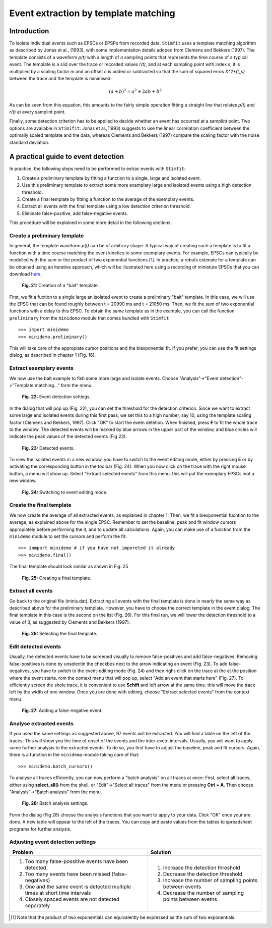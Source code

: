 *************************************
Event extraction by template matching
*************************************

Introduction
=============================
To isolate individual events such as EPSCs or EPSPs from recorded data, ``Stimfit`` uses a template matching algorithm as described by Jonas et al., (1993), with some implementation details adoped from Clemens and Bekkers (1997). The template consists of a waveform *p(t)* with a length of *n* sampling points that represents the time course of a typical event. The template is a slid over the trace or recorded values *r(t)*, and at each sampling point with index *s*, it is multiplied by a scaling factor *m* and an offset *c* is added or subtracted so that the sum of squared erros *X^2*(t_s)* between the trace and the template is minimised:

.. math::

    $(a + b)^2 = a^2 + 2ab + b^2$

As can be seen from this equation, this amounts to the fairly simple operation fitting a straight line that relates *p(t)* and *r(t)* at every samplint point.

Finally, some detection criterion has to be applied to decide whether an event has occurred at a samplint point. Two options are available in ``Stimifit``: Jonas et al.,(1993) suggests to use the linear correlation coefficient between the optimally scaled template and the data, whereas Clements and Bekkers (1997) compare the scaling factor with the noise standard deviation.

A practical guide to event detection
====================================
In practice, the following steps need to be performed to extrac events with ``Stimfit``:

1. Create a preliminary template by fitting a function to a single, large and isolated event.

2. Use this preliminary template to extract some more examplary large and isolated events using a high detection threshold.

3. Create a final template by fitting a function to the average of the exemplary events.

4. Extract all events with the final template using a low detection criterion threshold.

5. Eliminate false-positive, add false-negative events.

This procedure will be explained in some more detail in the following sections.

Create a preliminary template
-----------------------------

In general, the template waveform *p(t)* can be of arbitrary shape. A typical way of creating such a template is to fit a function with a time course matching the event kinetics to some exemplary events. For example, EPSCs can typically be modelled with the sum or the product of two exponential functions [#f1]_. In practice, a robuts estimate for a template can be obtained using an iterative approach, which will be illustrated here using a recording of miniature EPSCs that you can download `here <http://stimfit.org/tutorial/minis.dat>`_.

    .. figure:: images/bait_template.png
        :align: center

        **Fig. 21:** Creation of a "bait" template.

First, we fit a fuction to a single large an isolated event to create a preliminary "bait" template. In this case, we will use the EPSC that can be found roughly between t = 20990 ms and t = 21050 ms. Then, we fit the sum of two exponential functions with a delay to this EPSC. To obtain the same template as in the example, you can call the function ``preliminary`` from the ``minidemo`` module that comes  bundled with ``Stimfit``

::

    >>> import minidemo
    >>> minidemo.preliminary()

This will take care of the appropiate cursor positions and the biexponential fit. If you prefer, you can use the fit settings dialog, as described in chapter 1 (Fig. 16).


Extract exemplary events
------------------------

We now use the bait example to fish some more large and isolate events. Choose "Analysis"->"Event detection"->"Template matching..." form the menu. 


    .. figure:: images/eventdetectionsettings.png
        :align: center

        **Fig. 22:** Event detection settings.

In the dialog that will pop up (Fig. 22), you can set the threshold for the detection criterion. Since we want to extract some large and isolated events during this first pass, we set this to a high number, say 10, using the template scaling factor (Clemens and Bekkers, 1997). Click "OK" to start the evetn detetion. When finished, press **F** to fit the whole trace to the window. The detected events will be marked by blue arrows in the upper part of the window, and blue circles will indicate the peak values of the detected events (Fig 23). 


    .. figure:: images/events.png
        :align: center

        **Fig. 23:**  Detected events.

To view the isolated events in a new window, you have to switch to the event editing mode, either by pressing **E** or by activating the corresponding button in the toolbar (Fig. 24). When you now click on the trace with the right mouse button, a menu will show up. Select "Extract selected events" from this menu. this will put the exemplary EPSCs inot a new window.


    .. figure:: images/eventbutton.png
        :align: center

        **Fig. 24:** Switching to event editing mode.



Create the final template
-------------------------

We now create the average of all extracted events, as explained in chapter 1. Then, we fit a biexponential fucntion to the average, as explained above for the single EPSC. Remember to set the baseline, peak and fit window cursors appropiately before performing the it, and to update all calculations. Again, you can make use of a function from the ``minidemo`` module to set the cursors and perform the fit:

::

    >>> inmport minidemo # if you have not imporeted it already
    >>> minidemo.final()

The final template should look similar as shown in Fig. 25


    .. figure:: images/finaltemplate.png
        :align: center

        **Fig. 25:** Creating a final template.

Extract all events
------------------

Go back to the original file (minis.dat). Extracting all events with the final template is done in nearly the same way as described above for the preliminary template. However, you have to choose the correct template in the event dialog: The final template in this case is the second on the list (Fig. 26). For this final run, we will lower the detection threshold to a value of 3, as suggested by Clements and Bekkers (1997).


    .. figure:: images/selectfinaltemplate.png
        :align: center

        **Fig. 26:** Selecting the final template.

Edit detected events
--------------------
Usually, the detected events have to be screened visually to remove false-positives and add false-negatives. Removing false-positives is done by unselectin the checkbos next to the arrow indicating an event (Fig. 23). To add false-negatives, you have to switch to the event-editing mode (Fig. 24) and then right-click on the trace at the at the position where the event starts. rom the context menu that will pop up, select "Add an event that starts here" (Fig. 27). To efficiently screen the shole trace, it is convenient to use **Schift**  and left arrow at the same time. this will move the trace left by the width of one window. Once you are done with editing, choose "Extract selected events" from the context menu.


    .. figure:: images/falsenegative.png
        :align: center

        **Fig. 27:** Adding a false-negative event.

Analyse extracted events
------------------------

If you used the same settings as suggested above, 97 events will be extracted. You will find a table on the left of the traces: This will show you the time of onset of the events and the inter-evetn intervals. Usually, you will want to apply some further analysis to the extracted events. To do so, you first have to adjust the baseline, peak and fit cursors. Again, there is a function in the ``minidemo`` module taking care of that:

::

    >>> minidemo.batch_cursors()

To analyse all traces efficiently, you can now perform a "batch analysis" on all traces at once: First, select all traces, either using **select_all()** from the shell, or "Edit"->"Select all traces" from the menu or pressing **Ctrl + A**. Then choose "Analysis"->"Batch analysis" from the menu. 


    .. figure:: images/batchanalysis.png
        :align: center

        **Fig. 28:** Batch analysis settings.

Form the dialog (Fig 28) choose the analysis functions that you want to apply to your data. Click "OK" once your are done. A new table will appear to the left of the traces. You can copy and paste values from the tables to spreadsheet programs for further analysis.


Adjusting event detection settings
----------------------------------

+-----------------------------------------------------------------------------+----------------------------------------------------------+
| **Problem**                                                                 | **Solution**                                             |
+-----------------------------------------------------------------------------+----------------------------------------------------------+
| 1. Too many false-possitive events have been detected.                      | 1. Increase the detection threshold                      |
| 2. Too many events have been missed (false-negatives)                       | 2. Decrease the detection threshold                      |
| 3. One and the same event is detected multiple times at short time intervals| 3. Increase the number of sampling points between events | 
| 4. Closely spaced events are not detected separately                        | 4. Decrease the number of sampling points between evetns |
+-----------------------------------------------------------------------------+----------------------------------------------------------+


.. [#f1] Note that the product of two exponentials can equivalently be expressed as the sum of two exponentials.
